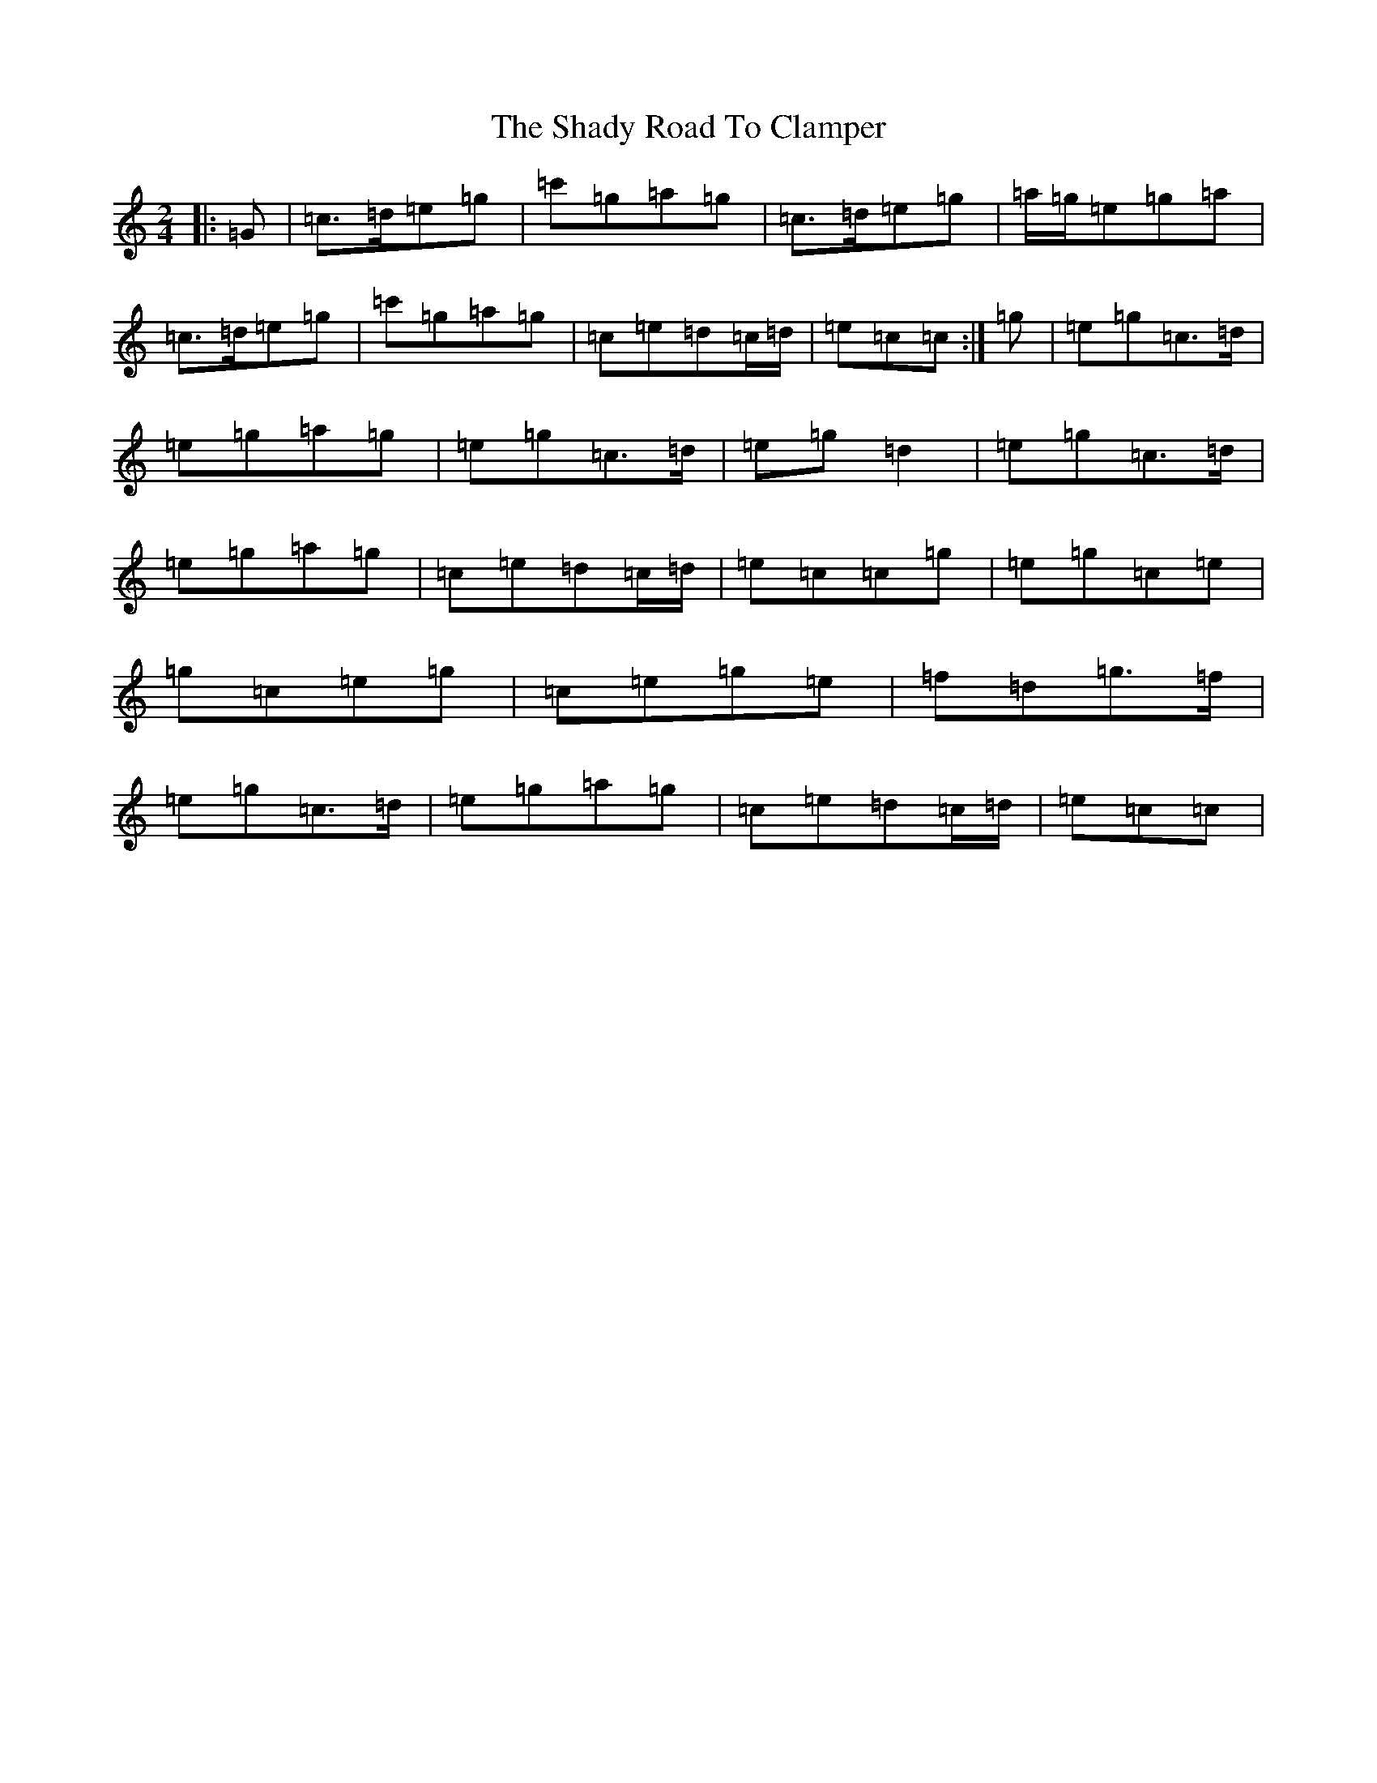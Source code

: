 X: 17749
T: Shady Road To Clamper, The
S: https://thesession.org/tunes/4970#setting23619
R: polka
M:2/4
L:1/8
K: C Major
|:=G|=c>=d=e=g|=c'=g=a=g|=c>=d=e=g|=a/2=g/2=e=g=a|=c>=d=e=g|=c'=g=a=g|=c=e=d=c/2=d/2|=e=c=c:|=g|=e=g=c>=d|=e=g=a=g|=e=g=c>=d|=e=g=d2|=e=g=c>=d|=e=g=a=g|=c=e=d=c/2=d/2|=e=c=c=g|=e=g=c=e|=g=c=e=g|=c=e=g=e|=f=d=g>=f|=e=g=c>=d|=e=g=a=g|=c=e=d=c/2=d/2|=e=c=c|